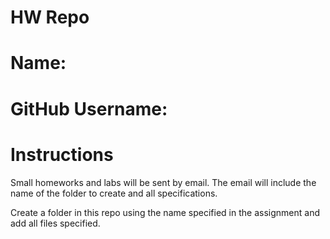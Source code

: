 * HW Repo

* Name: 

* GitHub Username:


* Instructions

Small homeworks and labs will be sent by email. The email will include
the name of the folder to create and all specifications. 

Create a folder in this repo using the name specified in the
assignment and add all files specified.

